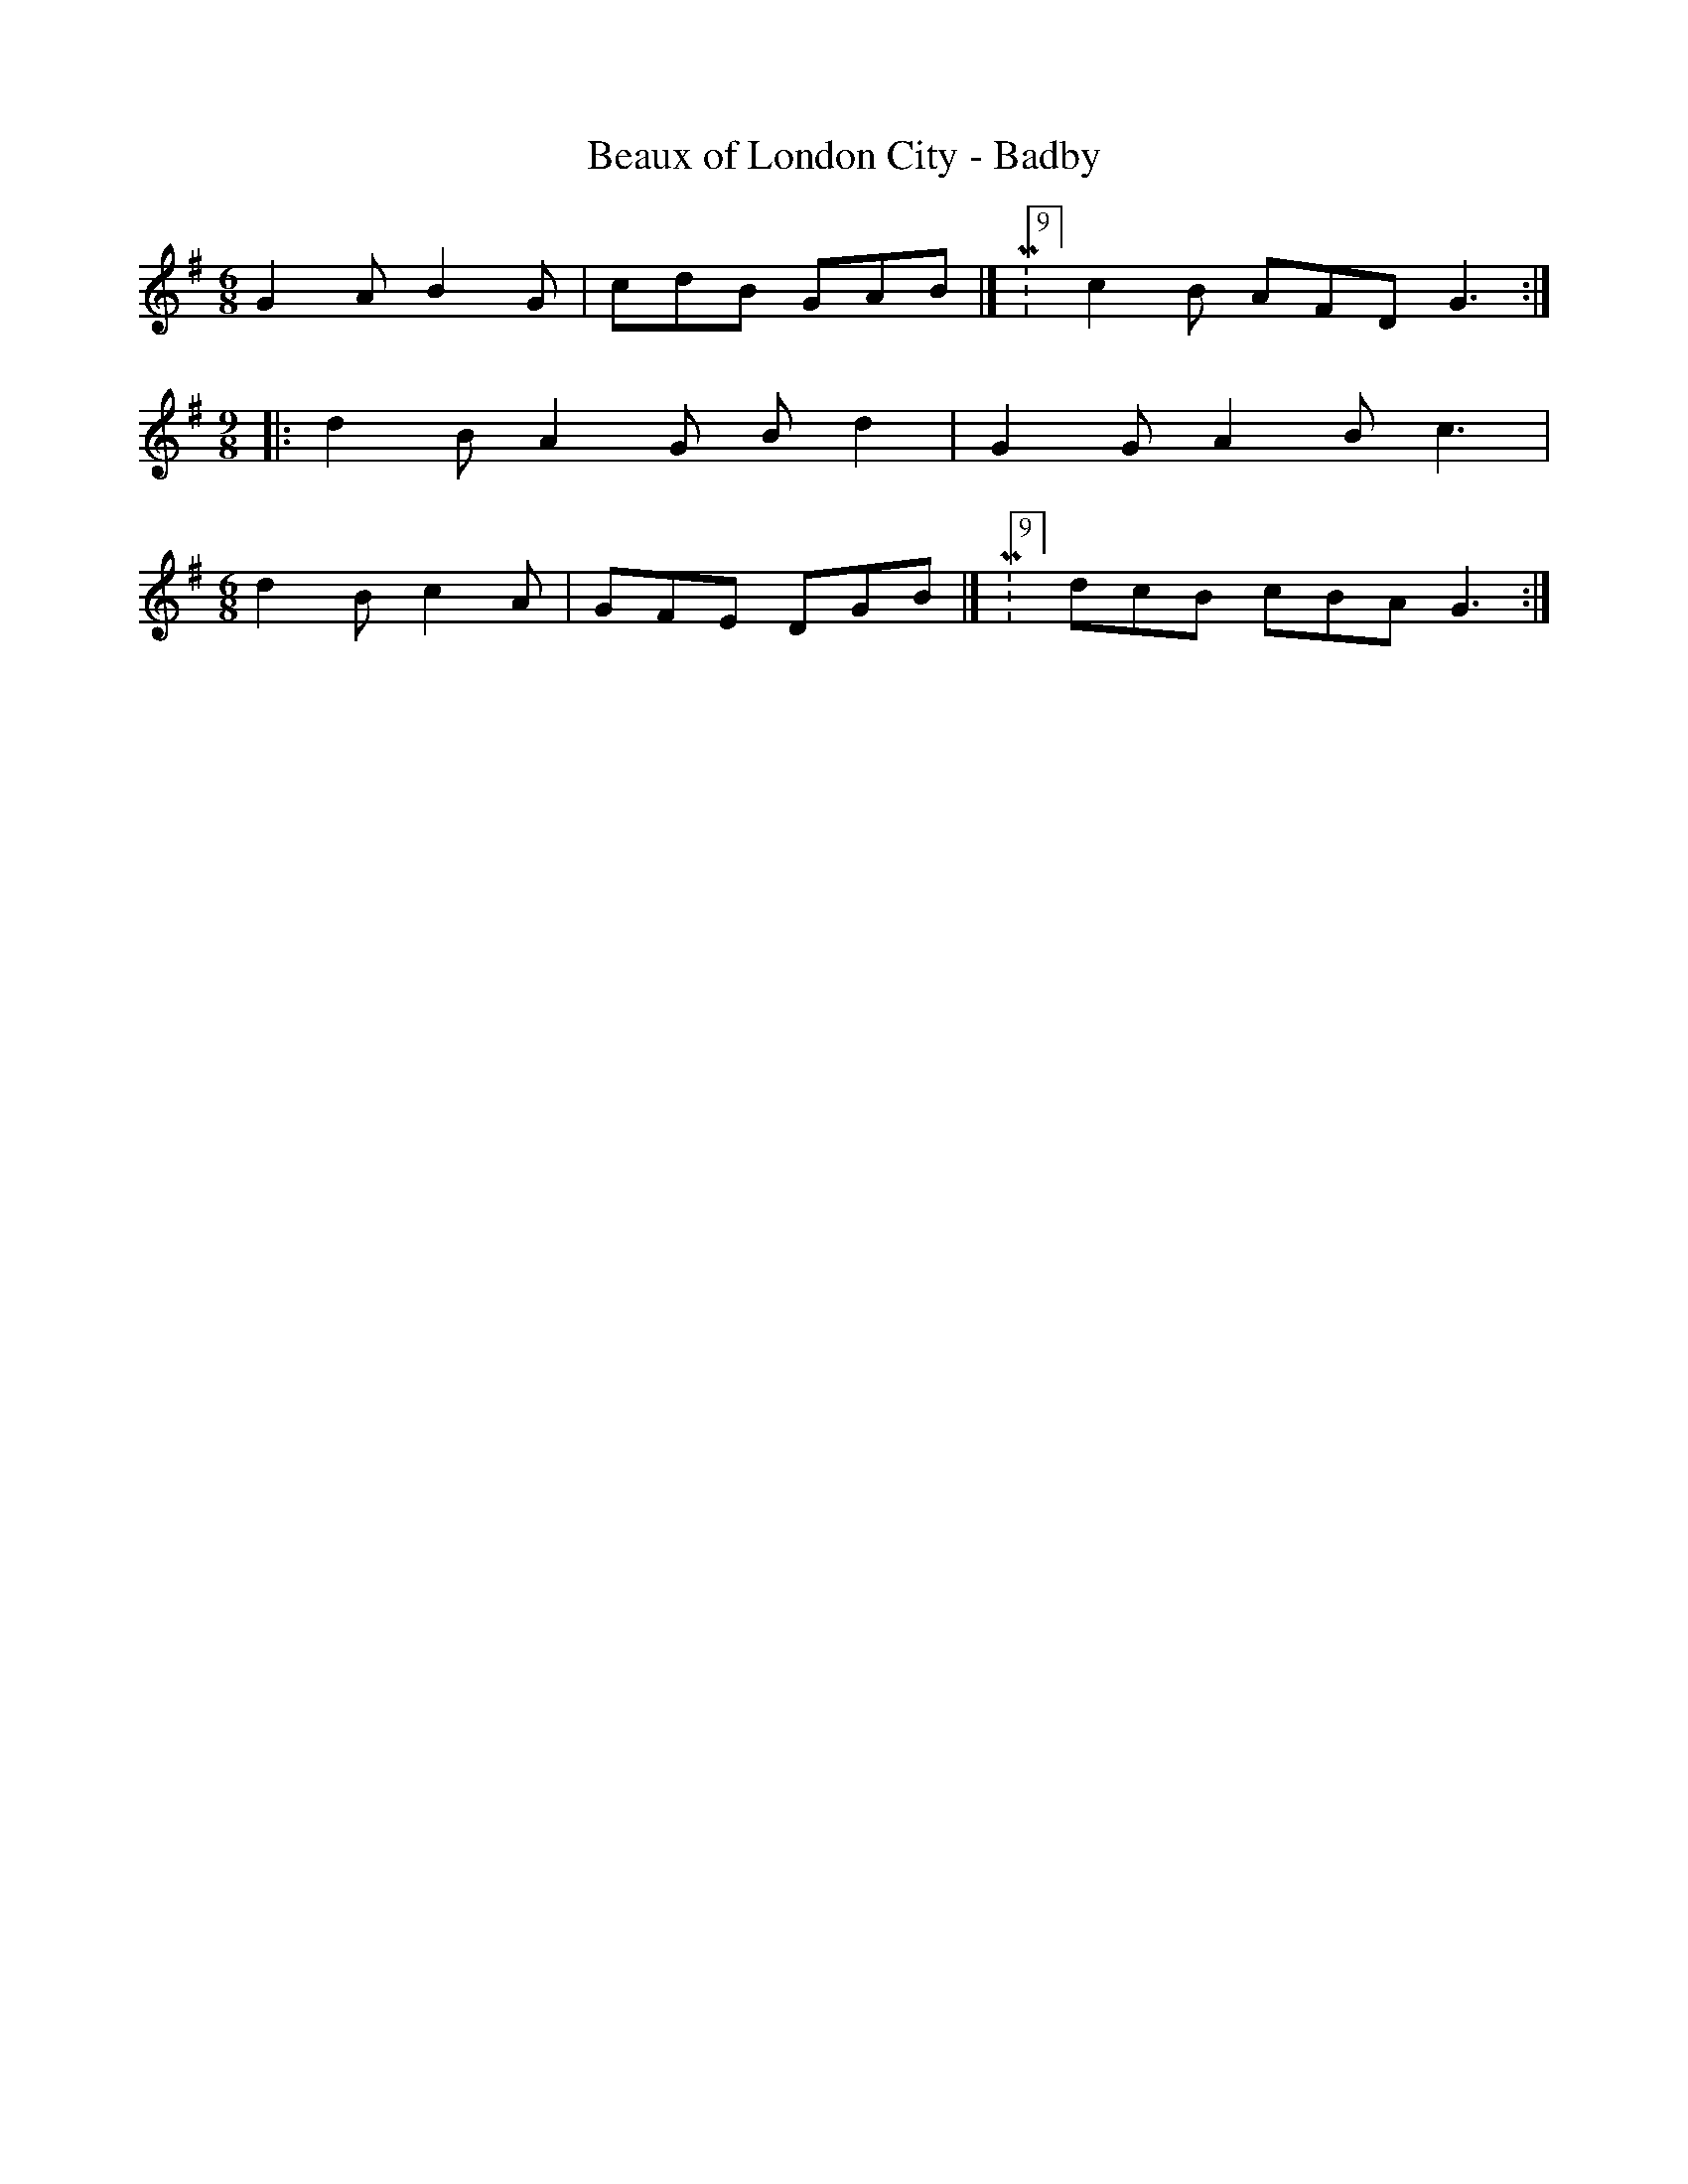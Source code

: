 X:307
T:Beaux of London City - Badby
K:G
M:6/8
L:1/8
G2 A B2 G | cdB GAB |[ M:9/8][L:1/8]c2 B AFD G3 :|
[M:9/8 ]|: d2 B A2 G B d2 | G2 G A2 B c3 |
[M:6/8]d2 B c2 A | GFE DGB |[ M:9/8]dcB cBA G3 :|
